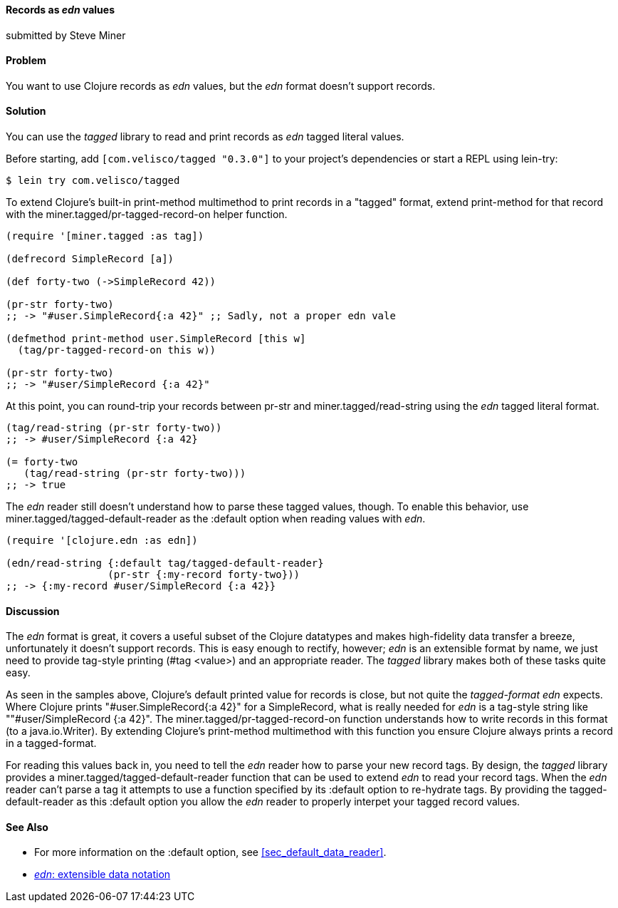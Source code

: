 [[sec_edn_record]]
==== Records as _edn_ values
[role="byline"]
submitted by Steve Miner

==== Problem

You want to use Clojure records as _edn_ values, but the _edn_
format doesn't support records.

==== Solution

You can use the _tagged_ library to read and print records as
_edn_ tagged literal values.

Before starting, add `[com.velisco/tagged "0.3.0"]` to your project's
dependencies or start a REPL using lein-try:

[source,shell]
----
$ lein try com.velisco/tagged
----

To extend Clojure's built-in +print-method+ multimethod to print
records in a "tagged" format, extend +print-method+ for that record
with the +miner.tagged/pr-tagged-record-on+ helper function.

[source,clojure]
----
(require '[miner.tagged :as tag])

(defrecord SimpleRecord [a])

(def forty-two (->SimpleRecord 42))

(pr-str forty-two)
;; -> "#user.SimpleRecord{:a 42}" ;; Sadly, not a proper edn vale

(defmethod print-method user.SimpleRecord [this w]
  (tag/pr-tagged-record-on this w))

(pr-str forty-two)
;; -> "#user/SimpleRecord {:a 42}"
----

At this point, you can round-trip your records between +pr-str+ and
+miner.tagged/read-string+ using the _edn_ tagged literal format.

[source,clojure]
----
(tag/read-string (pr-str forty-two))
;; -> #user/SimpleRecord {:a 42}

(= forty-two
   (tag/read-string (pr-str forty-two)))
;; -> true
----

The _edn_ reader still doesn't understand how to parse these tagged
values, though. To enable this behavior, use
+miner.tagged/tagged-default-reader+ as the +:default+ option when
reading values with _edn_.

[source,clojure]
----
(require '[clojure.edn :as edn])

(edn/read-string {:default tag/tagged-default-reader}
                 (pr-str {:my-record forty-two}))
;; -> {:my-record #user/SimpleRecord {:a 42}}
----

==== Discussion

The _edn_ format is great, it covers a useful subset of the Clojure
datatypes and makes high-fidelity data transfer a breeze,
unfortunately it doesn't support records. This is easy enough to
rectify, however; _edn_ is an extensible format by name, we just need to
provide tag-style printing (+#tag <value>+) and an appropriate reader.
The _tagged_ library makes both of these tasks quite easy.

As seen in the samples above, Clojure's default printed value for
records is close, but not quite the _tagged-format_ _edn_ expects.
Where Clojure prints +"#user.SimpleRecord{:a 42}"+ for a
+SimpleRecord+, what is really needed for _edn_ is a tag-style string
like +""#user/SimpleRecord {:a 42}"+. The
+miner.tagged/pr-tagged-record-on+ function understands how to write
records in this format (to a +java.io.Writer+). By extending Clojure's
+print-method+ multimethod with this function you ensure Clojure
always prints a record in a tagged-format.

For reading this values back in, you need to tell the _edn_ reader how
to parse your new record tags. By design, the _tagged_ library
provides a +miner.tagged/tagged-default-reader+ function that can be
used to extend _edn_ to read your record tags. When the _edn_ reader
can't parse a tag it attempts to use a function specified by its
+:default+ option to re-hydrate tags. By providing the
+tagged-default-reader+ as this +:default+ option you allow the _edn_
reader to properly interpet your tagged record values.

==== See Also

* For more information on the +:default+ option, see <<sec_default_data_reader>>.
* https://github.com/edn-format/edn[_edn_: extensible data notation]

